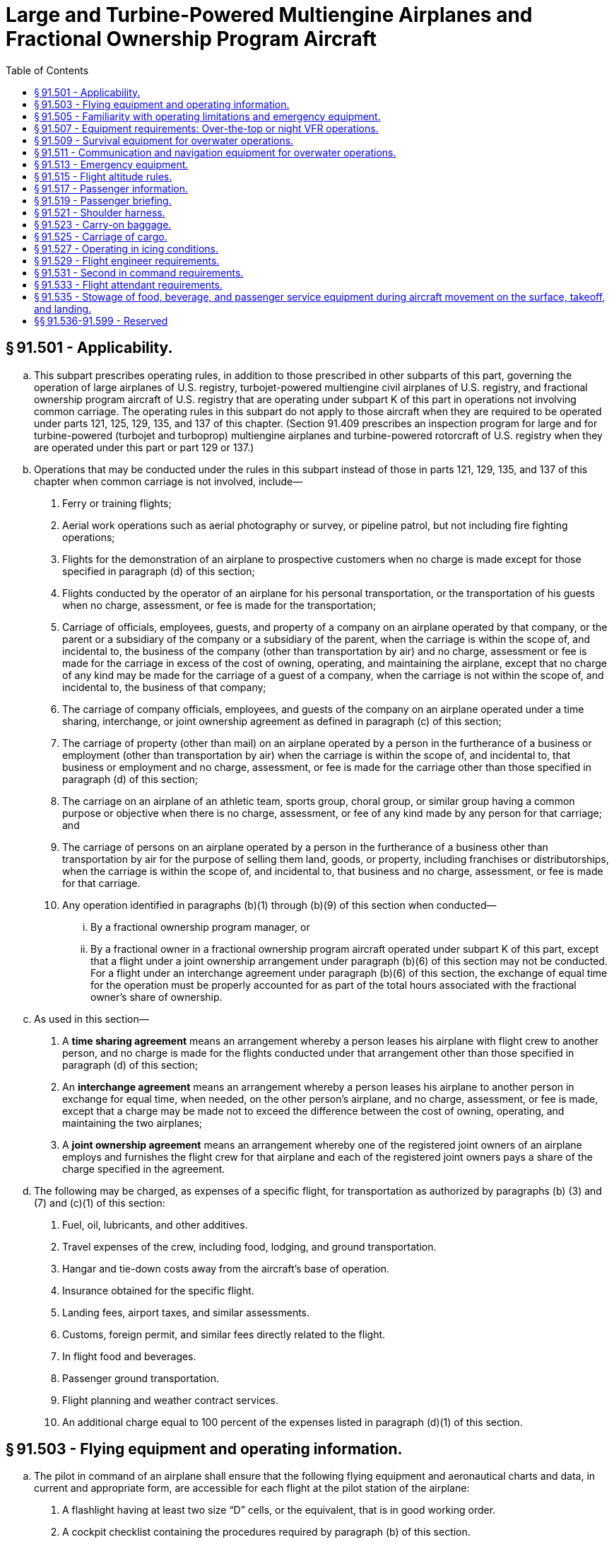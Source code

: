 # Large and Turbine-Powered Multiengine Airplanes and Fractional Ownership Program Aircraft
:toc:

## § 91.501 - Applicability.

[loweralpha]
. This subpart prescribes operating rules, in addition to those prescribed in other subparts of this part, governing the operation of large airplanes of U.S. registry, turbojet-powered multiengine civil airplanes of U.S. registry, and fractional ownership program aircraft of U.S. registry that are operating under subpart K of this part in operations not involving common carriage. The operating rules in this subpart do not apply to those aircraft when they are required to be operated under parts 121, 125, 129, 135, and 137 of this chapter. (Section 91.409 prescribes an inspection program for large and for turbine-powered (turbojet and turboprop) multiengine airplanes and turbine-powered rotorcraft of U.S. registry when they are operated under this part or part 129 or 137.)
. Operations that may be conducted under the rules in this subpart instead of those in parts 121, 129, 135, and 137 of this chapter when common carriage is not involved, include—
[arabic]
.. Ferry or training flights;
.. Aerial work operations such as aerial photography or survey, or pipeline patrol, but not including fire fighting operations;
.. Flights for the demonstration of an airplane to prospective customers when no charge is made except for those specified in paragraph (d) of this section;
.. Flights conducted by the operator of an airplane for his personal transportation, or the transportation of his guests when no charge, assessment, or fee is made for the transportation;
.. Carriage of officials, employees, guests, and property of a company on an airplane operated by that company, or the parent or a subsidiary of the company or a subsidiary of the parent, when the carriage is within the scope of, and incidental to, the business of the company (other than transportation by air) and no charge, assessment or fee is made for the carriage in excess of the cost of owning, operating, and maintaining the airplane, except that no charge of any kind may be made for the carriage of a guest of a company, when the carriage is not within the scope of, and incidental to, the business of that company;
.. The carriage of company officials, employees, and guests of the company on an airplane operated under a time sharing, interchange, or joint ownership agreement as defined in paragraph (c) of this section;
.. The carriage of property (other than mail) on an airplane operated by a person in the furtherance of a business or employment (other than transportation by air) when the carriage is within the scope of, and incidental to, that business or employment and no charge, assessment, or fee is made for the carriage other than those specified in paragraph (d) of this section;
.. The carriage on an airplane of an athletic team, sports group, choral group, or similar group having a common purpose or objective when there is no charge, assessment, or fee of any kind made by any person for that carriage; and
.. The carriage of persons on an airplane operated by a person in the furtherance of a business other than transportation by air for the purpose of selling them land, goods, or property, including franchises or distributorships, when the carriage is within the scope of, and incidental to, that business and no charge, assessment, or fee is made for that carriage.
.. Any operation identified in paragraphs (b)(1) through (b)(9) of this section when conducted—
[lowerroman]
... By a fractional ownership program manager, or
... By a fractional owner in a fractional ownership program aircraft operated under subpart K of this part, except that a flight under a joint ownership arrangement under paragraph (b)(6) of this section may not be conducted. For a flight under an interchange agreement under paragraph (b)(6) of this section, the exchange of equal time for the operation must be properly accounted for as part of the total hours associated with the fractional owner's share of ownership.
. As used in this section—
[arabic]
.. A *time sharing agreement* means an arrangement whereby a person leases his airplane with flight crew to another person, and no charge is made for the flights conducted under that arrangement other than those specified in paragraph (d) of this section;
.. An *interchange agreement* means an arrangement whereby a person leases his airplane to another person in exchange for equal time, when needed, on the other person's airplane, and no charge, assessment, or fee is made, except that a charge may be made not to exceed the difference between the cost of owning, operating, and maintaining the two airplanes;
.. A *joint ownership agreement* means an arrangement whereby one of the registered joint owners of an airplane employs and furnishes the flight crew for that airplane and each of the registered joint owners pays a share of the charge specified in the agreement.
. The following may be charged, as expenses of a specific flight, for transportation as authorized by paragraphs (b) (3) and (7) and (c)(1) of this section:
[arabic]
.. Fuel, oil, lubricants, and other additives.
.. Travel expenses of the crew, including food, lodging, and ground transportation.
.. Hangar and tie-down costs away from the aircraft's base of operation.
.. Insurance obtained for the specific flight.
.. Landing fees, airport taxes, and similar assessments.
.. Customs, foreign permit, and similar fees directly related to the flight.
.. In flight food and beverages.
.. Passenger ground transportation.
.. Flight planning and weather contract services.
.. An additional charge equal to 100 percent of the expenses listed in paragraph (d)(1) of this section.

## § 91.503 - Flying equipment and operating information.

[loweralpha]
. The pilot in command of an airplane shall ensure that the following flying equipment and aeronautical charts and data, in current and appropriate form, are accessible for each flight at the pilot station of the airplane:
[arabic]
.. A flashlight having at least two size “D” cells, or the equivalent, that is in good working order.
.. A cockpit checklist containing the procedures required by paragraph (b) of this section.
.. Pertinent aeronautical charts.
.. For IFR, VFR over-the-top, or night operations, each pertinent navigational en route, terminal area, and approach and letdown chart.
.. In the case of multiengine airplanes, one-engine inoperative climb performance data.
. Each cockpit checklist must contain the following procedures and shall be used by the flight crewmembers when operating the airplane:
[arabic]
.. Before starting engines.
.. Before takeoff.
.. Cruise.
.. Before landing.
.. After landing.
.. Stopping engines.
.. Emergencies.
. Each emergency cockpit checklist procedure required by paragraph (b)(7) of this section must contain the following procedures, as appropriate:
[arabic]
.. Emergency operation of fuel, hydraulic, electrical, and mechanical systems.
.. Emergency operation of instruments and controls.
.. Engine inoperative procedures.
.. Any other procedures necessary for safety.
. The equipment, charts, and data prescribed in this section shall be used by the pilot in command and other members of the flight crew, when pertinent.

## § 91.505 - Familiarity with operating limitations and emergency equipment.

[loweralpha]
. Each pilot in command of an airplane shall, before beginning a flight, become familiar with the Airplane Flight Manual for that airplane, if one is required, and with any placards, listings, instrument markings, or any combination thereof, containing each operating limitation prescribed for that airplane by the Administrator, including those specified in § 91.9(b).
. Each required member of the crew shall, before beginning a flight, become familiar with the emergency equipment installed on the airplane to which that crewmember is assigned and with the procedures to be followed for the use of that equipment in an emergency situation.

## § 91.507 - Equipment requirements: Over-the-top or night VFR operations.

No person may operate an airplane over-the-top or at night under VFR unless that airplane is equipped with the instruments and equipment required for IFR operations under § 91.205(d) and one electric landing light for night operations. Each required instrument and item of equipment must be in operable condition.

## § 91.509 - Survival equipment for overwater operations.

[loweralpha]
. No person may take off an airplane for a flight over water more than 50 nautical miles from the nearest shore unless that airplane is equipped with a life preserver or an approved flotation means for each occupant of the airplane.
. Except as provided in paragraph (c) of this section, no person may take off an airplane for flight over water more than 30 minutes flying time or 100 nautical miles from the nearest shore, whichever is less, unless it has on board the following survival equipment:
[arabic]
.. A life preserver, equipped with an approved survivor locator light, for each occupant of the airplane.
.. Enough liferafts (each equipped with an approved survival locator light) of a rated capacity and buoyancy to accommodate the occupants of the airplane.
.. At least one pyrotechnic signaling device for each liferaft.
.. One self-buoyant, water-resistant, portable emergency radio signaling device that is capable of transmission on the appropriate emergency frequency or frequencies and not dependent upon the airplane power supply.
.. A lifeline stored in accordance with § 25.1411(g) of this chapter.
. A fractional ownership program manager under subpart K of this part may apply for a deviation from paragraphs (b)(2) through (5) of this section for a particular over water operation or the Administrator may amend the management specifications to require the carriage of all or any specific items of the equipment listed in paragraphs (b)(2) through (5) of this section.
. The required life rafts, life preservers, and signaling devices must be installed in conspicuously marked locations and easily accessible in the event of a ditching without appreciable time for preparatory procedures.
. A survival kit, appropriately equipped for the route to be flown, must be attached to each required life raft.
. As used in this section, the term shore means that area of the land adjacent to the water that is above the high water mark and excludes land areas that are intermittently under water.

## § 91.511 - Communication and navigation equipment for overwater operations.

[loweralpha]
. Except as provided in paragraphs (c), (d), and (f) of this section, no person may take off an airplane for a flight over water more than 30 minutes flying time or 100 nautical miles from the nearest shore unless it has at least the following operable equipment:
[arabic]
.. Radio communication equipment appropriate to the facilities to be used and able to transmit to, and receive from, at least one communication facility from any place along the route:
[lowerroman]
... Two transmitters.
... Two microphones.
... Two headsets or one headset and one speaker.
... Two independent receivers.
.. Appropriate electronic navigational equipment consisting of at least two independent electronic navigation units capable of providing the pilot with the information necessary to navigate the airplane within the airspace assigned by air traffic control. However, a receiver that can receive both communications and required navigational signals may be used in place of a separate communications receiver and a separate navigational signal receiver or unit.
. For the purposes of paragraphs (a)(1)(iv) and (a)(2) of this section, a receiver or electronic navigation unit is independent if the function of any part of it does not depend on the functioning of any part of another receiver or electronic navigation unit.
. Notwithstanding the provisions of paragraph (a) of this section, a person may operate an airplane on which no passengers are carried from a place where repairs or replacement cannot be made to a place where they can be made, if not more than one of each of the dual items of radio communication and navigational equipment specified in paragraphs (a)(1) (i) through (iv) and (a)(2) of this section malfunctions or becomes inoperative.
. Notwithstanding the provisions of paragraph (a) of this section, when both VHF and HF communications equipment are required for the route and the airplane has two VHF transmitters and two VHF receivers for communications, only one HF transmitter and one HF receiver is required for communications.
. As used in this section, the term *shore* means that area of the land adjacent to the water which is above the high-water mark and excludes land areas which are intermittently under water.
. Notwithstanding the requirements in paragraph (a)(2) of this section, a person may operate in the Gulf of Mexico, the Caribbean Sea, and the Atlantic Ocean west of a line which extends from 44°47′00″ N / 67°00′00″ W to 39°00′00″ N / 67°00′00″ W to 38°30′00″ N / 60°00′00″ W south along the 60°00′00″ W longitude line to the point where the line intersects with the northern coast of South America, when:
[arabic]
.. A single long-range navigation system is installed, operational, and appropriate for the route; and
.. Flight conditions and the aircraft's capabilities are such that no more than a 30-minute gap in two-way radio very high frequency communications is expected to exist.

## § 91.513 - Emergency equipment.

[loweralpha]
. No person may operate an airplane unless it is equipped with the emergency equipment listed in this section.
. Each item of equipment—
[arabic]
.. Must be inspected in accordance with § 91.409 to ensure its continued serviceability and immediate readiness for its intended purposes;
.. Must be readily accessible to the crew;
.. Must clearly indicate its method of operation; and
.. When carried in a compartment or container, must have that compartment or container marked as to contents and date of last inspection.
. Hand fire extinguishers must be provided for use in crew, passenger, and cargo compartments in accordance with the following:
[arabic]
.. The type and quantity of extinguishing agent must be suitable for the kinds of fires likely to occur in the compartment where the extinguisher is intended to be used.
.. At least one hand fire extinguisher must be provided and located on or near the flight deck in a place that is readily accessible to the flight crew.
.. At least one hand fire extinguisher must be conveniently located in the passenger compartment of each airplane accommodating more than six but less than 31 passengers, and at least two hand fire extinguishers must be conveniently located in the passenger compartment of each airplane accommodating more than 30 passengers.
.. Hand fire extinguishers must be installed and secured in such a manner that they will not interfere with the safe operation of the airplane or adversely affect the safety of the crew and passengers. They must be readily accessible and, unless the locations of the fire extinguishers are obvious, their stowage provisions must be properly identified.
              
. First aid kits for treatment of injuries likely to occur in flight or in minor accidents must be provided.
. Each airplane accommodating more than 19 passengers must be equipped with a crash axe.
. Each passenger-carrying airplane must have a portable battery-powered megaphone or megaphones readily accessible to the crewmembers assigned to direct emergency evacuation, installed as follows:
[arabic]
.. One megaphone on each airplane with a seating capacity of more than 60 but less than 100 passengers, at the most rearward location in the passenger cabin where it would be readily accessible to a normal flight attendant seat. However, the Administrator may grant a deviation from the requirements of this subparagraph if the Administrator finds that a different location would be more useful for evacuation of persons during an emergency.
.. On each airplane with a seating capacity of 100 or more passengers, one megaphone installed at the forward end and one installed at the most rearward location where it would be readily accessible to a normal flight attendant seat.

## § 91.515 - Flight altitude rules.

[loweralpha]
. Notwithstanding § 91.119, and except as provided in paragraph (b) of this section, no person may operate an airplane under VFR at less than—
[arabic]
.. One thousand feet above the surface, or 1,000 feet from any mountain, hill, or other obstruction to flight, for day operations; and
.. The altitudes prescribed in § 91.177, for night operations.
. This section does not apply—
[arabic]
.. During takeoff or landing;
.. When a different altitude is authorized by a waiver to this section under subpart J of this part; or
.. When a flight is conducted under the special VFR weather minimums of § 91.157 with an appropriate clearance from ATC.

## § 91.517 - Passenger information.

[loweralpha]
. Except as provided in paragraph (b) of this section, no person may operate an airplane carrying passengers unless it is equipped with signs that are visible to passengers and flight attendants to notify them when smoking is prohibited and when safety belts must be fastened. The signs must be so constructed that the crew can turn them on and off. They must be turned on during airplane movement on the surface, for each takeoff, for each landing, and when otherwise considered to be necessary by the pilot in command.
. The pilot in command of an airplane that is not required, in accordance with applicable aircraft and equipment requirements of this chapter, to be equipped as provided in paragraph (a) of this section shall ensure that the passengers are notified orally each time that it is necessary to fasten their safety belts and when smoking is prohibited.
. If passenger information signs are installed, no passenger or crewmember may smoke while any “no smoking” sign is lighted nor may any passenger or crewmember smoke in any lavatory.
. Each passenger required by § 91.107(a)(3) to occupy a seat or berth shall fasten his or her safety belt about him or her and keep it fastened while any “fasten seat belt” sign is lighted.
. Each passenger shall comply with instructions given him or her by crewmembers regarding compliance with paragraphs (b), (c), and (d) of this section.

## § 91.519 - Passenger briefing.

[loweralpha]
. Before each takeoff the pilot in command of an airplane carrying passengers shall ensure that all passengers have been orally briefed on—
[arabic]
.. *Smoking.* Each passenger shall be briefed on when, where, and under what conditions smoking is prohibited. This briefing shall include a statement, as appropriate, that the Federal Aviation Regulations require passenger compliance with lighted passenger information signs and no smoking placards, prohibit smoking in lavatories, and require compliance with crewmember instructions with regard to these items;
.. *Use of safety belts and shoulder harnesses.* Each passenger shall be briefed on when, where, and under what conditions it is necessary to have his or her safety belt and, if installed, his or her shoulder harness fastened about him or her. This briefing shall include a statement, as appropriate, that Federal Aviation Regulations require passenger compliance with the lighted passenger sign and/or crewmember instructions with regard to these items;
.. Location and means for opening the passenger entry door and emergency exits;
.. Location of survival equipment;
.. Ditching procedures and the use of flotation equipment required under § 91.509 for a flight over water; and
.. The normal and emergency use of oxygen equipment installed on the airplane.
. The oral briefing required by paragraph (a) of this section shall be given by the pilot in command or a member of the crew, but need not be given when the pilot in command determines that the passengers are familiar with the contents of the briefing. It may be supplemented by printed cards for the use of each passenger containing—
[arabic]
.. A diagram of, and methods of operating, the emergency exits; and
.. Other instructions necessary for use of emergency equipment.
. Each card used under paragraph (b) must be carried in convenient locations on the airplane for the use of each passenger and must contain information that is pertinent only to the type and model airplane on which it is used.
. For operations under subpart K of this part, the passenger briefing requirements of § 91.1035 apply, instead of the requirements of paragraphs (a) through (c) of this section.

## § 91.521 - Shoulder harness.

[loweralpha]
. No person may operate a transport category airplane that was type certificated after January 1, 1958, unless it is equipped at each seat at a flight deck station with a combined safety belt and shoulder harness that meets the applicable requirements specified in § 25.785 of this chapter, except that—
[arabic]
.. Shoulder harnesses and combined safety belt and shoulder harnesses that were approved and installed before March 6, 1980, may continue to be used; and
.. Safety belt and shoulder harness restraint systems may be designed to the inertia load factors established under the certification basis of the airplane.
. No person may operate a transport category airplane unless it is equipped at each required flight attendant seat in the passenger compartment with a combined safety belt and shoulder harness that meets the applicable requirements specified in § 25.785 of this chapter, except that—
[arabic]
.. Shoulder harnesses and combined safety belt and shoulder harnesses that were approved and installed before March 6, 1980, may continue to be used; and
.. Safety belt and shoulder harness restraint systems may be designed to the inertia load factors established under the certification basis of the airplane.

## § 91.523 - Carry-on baggage.

No pilot in command of an airplane having a seating capacity of more than 19 passengers may permit a passenger to stow baggage aboard that airplane except—

[loweralpha]
. In a suitable baggage or cargo storage compartment, or as provided in § 91.525; or
. Under a passenger seat in such a way that it will not slide forward under crash impacts severe enough to induce the ultimate inertia forces specified in § 25.561(b)(3) of this chapter, or the requirements of the regulations under which the airplane was type certificated. Restraining devices must also limit sideward motion of under-seat baggage and be designed to withstand crash impacts severe enough to induce sideward forces specified in § 25.561(b)(3) of this chapter.

## § 91.525 - Carriage of cargo.

[loweralpha]
. No pilot in command may permit cargo to be carried in any airplane unless—
[arabic]
.. It is carried in an approved cargo rack, bin, or compartment installed in the airplane;
.. It is secured by means approved by the Administrator; or
              
.. It is carried in accordance with each of the following:
[lowerroman]
... It is properly secured by a safety belt or other tiedown having enough strength to eliminate the possibility of shifting under all normally anticipated flight and ground conditions.
... It is packaged or covered to avoid possible injury to passengers.
... It does not impose any load on seats or on the floor structure that exceeds the load limitation for those components.
... It is not located in a position that restricts the access to or use of any required emergency or regular exit, or the use of the aisle between the crew and the passenger compartment.
... It is not carried directly above seated passengers.
. When cargo is carried in cargo compartments that are designed to require the physical entry of a crewmember to extinguish any fire that may occur during flight, the cargo must be loaded so as to allow a crewmember to effectively reach all parts of the compartment with the contents of a hand fire extinguisher.

## § 91.527 - Operating in icing conditions.

[loweralpha]
. No pilot may take off an airplane that has frost, ice, or snow adhering to any propeller, windshield, stabilizing or control surface; to a powerplant installation; or to an airspeed, altimeter, rate of climb, or flight attitude instrument system or wing, except that takeoffs may be made with frost under the wing in the area of the fuel tanks if authorized by the FAA.
. No pilot may fly under IFR into known or forecast light or moderate icing conditions, or under VFR into known light or moderate icing conditions, unless—
[arabic]
.. The aircraft has functioning deicing or anti-icing equipment protecting each rotor blade, propeller, windshield, wing, stabilizing or control surface, and each airspeed, altimeter, rate of climb, or flight attitude instrument system;
.. The airplane has ice protection provisions that meet section 34 of Special Federal Aviation Regulation No. 23; or
.. The airplane meets transport category airplane type certification provisions, including the requirements for certification for flight in icing conditions.
. Except for an airplane that has ice protection provisions that meet the requirements in section 34 of Special Federal Aviation Regulation No. 23, or those for transport category airplane type certification, no pilot may fly an airplane into known or forecast severe icing conditions.
. If current weather reports and briefing information relied upon by the pilot in command indicate that the forecast icing conditions that would otherwise prohibit the flight will not be encountered during the flight because of changed weather conditions since the forecast, the restrictions in paragraphs (b) and (c) of this section based on forecast conditions do not apply.

## § 91.529 - Flight engineer requirements.

[loweralpha]
. No person may operate the following airplanes without a flight crewmember holding a current flight engineer certificate:
[arabic]
.. An airplane for which a type certificate was issued before January 2, 1964, having a maximum certificated takeoff weight of more than 80,000 pounds.
.. An airplane type certificated after January 1, 1964, for which a flight engineer is required by the type certification requirements.
. No person may serve as a required flight engineer on an airplane unless, within the preceding 6 calendar months, that person has had at least 50 hours of flight time as a flight engineer on that type airplane or has been checked by the Administrator on that type airplane and is found to be familiar and competent with all essential current information and operating procedures.

## § 91.531 - Second in command requirements.

[loweralpha]
. Except as provided in paragraph (b) and (d) of this section, no person may operate the following airplanes without a pilot who is designated as second in command of that airplane:
              
[arabic]
.. A large airplane, except that a person may operate an airplane certificated under SFAR 41 without a pilot who is designated as second in command if that airplane is certificated for operation with one pilot.
.. A turbojet-powered multiengine airplane for which two pilots are required under the type certification requirements for that airplane.
.. A commuter category airplane, except that a person may operate a commuter category airplane notwithstanding paragraph (a)(1) of this section, that has a passenger seating configuration, excluding pilot seats, of nine or less without a pilot who is designated as second in command if that airplane is type certificated for operations with one pilot.
. The Administrator may issue a letter of authorization for the operation of an airplane without compliance with the requirements of paragraph (a) of this section if that airplane is designed for and type certificated with only one pilot station. The authorization contains any conditions that the Administrator finds necessary for safe operation.
. No person may designate a pilot to serve as second in command, nor may any pilot serve as second in command, of an airplane required under this section to have two pilots unless that pilot meets the qualifications for second in command prescribed in § 61.55 of this chapter.
. No person may operate an aircraft under subpart K of this part without a pilot who is designated as second in command of that aircraft in accordance with § 91.1049(d). The second in command must meet the experience requirements of § 91.1053.

## § 91.533 - Flight attendant requirements.

[loweralpha]
. No person may operate an airplane unless at least the following number of flight attendants are on board the airplane:
[arabic]
.. For airplanes having more than 19 but less than 51 passengers on board, one flight attendant.
.. For airplanes having more than 50 but less than 101 passengers on board, two flight attendants.
.. For airplanes having more than 100 passengers on board, two flight attendants plus one additional flight attendant for each unit (or part of a unit) of 50 passengers above 100.
. No person may serve as a flight attendant on an airplane when required by paragraph (a) of this section unless that person has demonstrated to the pilot in command familiarity with the necessary functions to be performed in an emergency or a situation requiring emergency evacuation and is capable of using the emergency equipment installed on that airplane.

## § 91.535 - Stowage of food, beverage, and passenger service equipment during aircraft movement on the surface, takeoff, and landing.

[loweralpha]
. No operator may move an aircraft on the surface, take off, or land when any food, beverage, or tableware furnished by the operator is located at any passenger seat.
. No operator may move an aircraft on the surface, take off, or land unless each food and beverage tray and seat back tray table is secured in its stowed position.
              
. No operator may permit an aircraft to move on the surface, take off, or land unless each passenger serving cart is secured in its stowed position.
. No operator may permit an aircraft to move on the surface, take off, or land unless each movie screen that extends into the aisle is stowed.
. Each passenger shall comply with instructions given by a crewmember with regard to compliance with this section.

## §§ 91.536-91.599 - Reserved


Reserved

